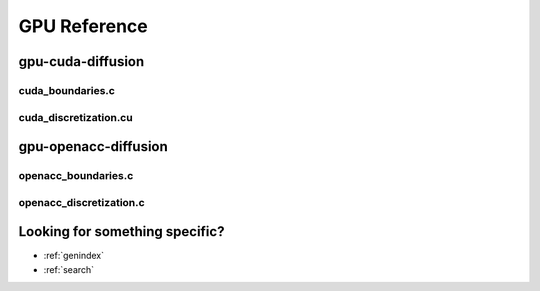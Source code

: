 .. _string-formatting-gpu:

*************
GPU Reference
*************

gpu-cuda-diffusion
==================

cuda_boundaries.c
-----------------

.. doxygenfile:: cuda_boundaries.c
   :project: phasefield-accelerator-benchmarks

cuda_discretization.cu
----------------------

.. doxygenfile:: cuda_discretization.cu
   :project: phasefield-accelerator-benchmarks

gpu-openacc-diffusion
=====================

openacc_boundaries.c
--------------------

.. doxygenfile:: openacc_boundaries.c
   :project: phasefield-accelerator-benchmarks

openacc_discretization.c
------------------------

.. doxygenfile:: openacc_discretization.c
   :project: phasefield-accelerator-benchmarks

Looking for something specific?
===============================

* :ref:`genindex`
* :ref:`search`

